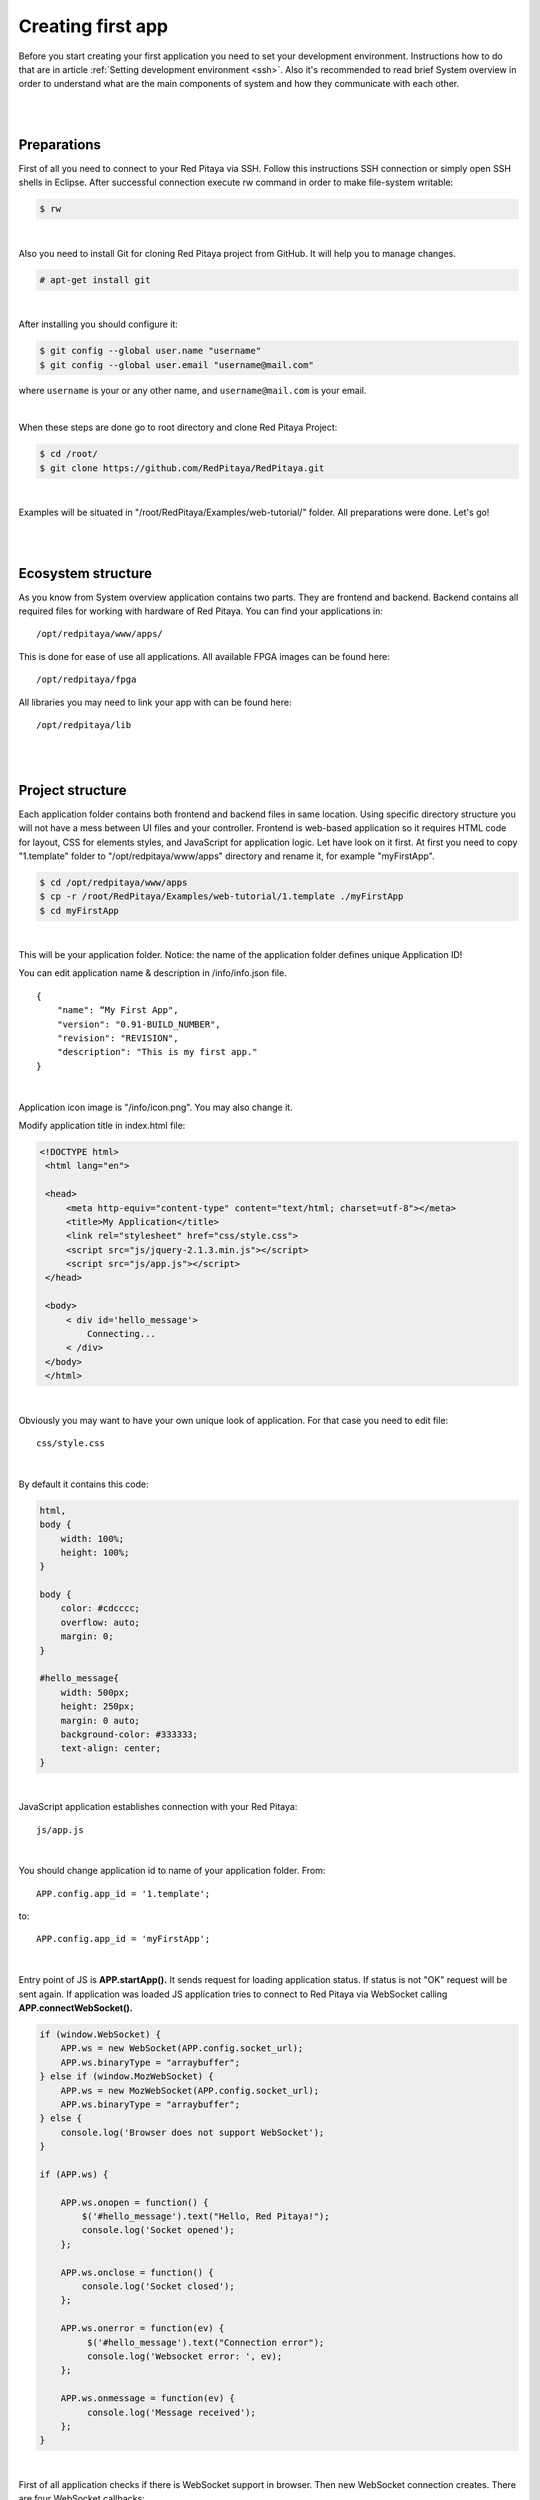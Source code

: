 Creating first app
##################

Before you start creating your first application you need to set your development environment. Instructions how to do
that are in article :ref:`Setting development environment <ssh>`. Also it's recommended to read brief System overview in order to 
understand what are the main components of system and how they communicate with each other.

|
|

Preparations
************

First of all you need to connect to your Red Pitaya via SSH. Follow this instructions SSH connection or simply open 
SSH shells in Eclipse.
After successful connection execute rw command in order to make file-system writable:

.. code-block:: shell-session

   $ rw

|

Also you need to install Git for cloning Red Pitaya project from GitHub. It will help you to manage changes.

.. code-block:: shell-session

   # apt-get install git

|

After installing you should configure it:

.. code-block:: shell-session

   $ git config --global user.name "username"
   $ git config --global user.email "username@mail.com"
   
where ``username`` is your or any other name, and ``username@mail.com`` is your email.

|

When these steps are done go to root directory and clone Red Pitaya Project:

.. code-block:: shell-session

   $ cd /root/ 
   $ git clone https://github.com/RedPitaya/RedPitaya.git

|

Examples will be situated in "/root/RedPitaya/Examples/web-tutorial/" folder.
All preparations were done. Let's go!

|
|

Ecosystem structure
*******************

As you know from System overview application contains two parts. They are frontend and backend. Backend contains all
required files for working with hardware of Red Pitaya. You can find your applications in::

   /opt/redpitaya/www/apps/
   
This is done for ease of use all applications. All available FPGA images can be found here::

    /opt/redpitaya/fpga
    
All libraries you may need to link your app with can be found here::

    /opt/redpitaya/lib

|
|

Project structure
*****************

Each application folder contains both frontend and backend files in same location. Using specific directory structure 
you will not have a mess between UI files and your controller. Frontend is web-based application so it requires HTML 
code for layout, CSS for elements styles, and JavaScript for application logic. Let have look on it first.
At first you need to copy "1.template" folder to "/opt/redpitaya/www/apps" directory and rename it, for example 
"myFirstApp".
   
.. code-block:: shell-session

   $ cd /opt/redpitaya/www/apps
   $ cp -r /root/RedPitaya/Examples/web-tutorial/1.template ./myFirstApp
   $ cd myFirstApp

|

This will be your application folder. Notice: the name of the application folder defines unique Application ID!

You can edit application name & description in /info/info.json file. ::

    {
        "name": “My First App",
        "version": "0.91-BUILD_NUMBER",
        "revision": "REVISION",
        "description": "This is my first app."
    }

|

Application icon image is "/info/icon.png". You may also change it.

Modify application title in index.html file:  

.. code-block:: html

   <!DOCTYPE html>
    <html lang="en">

    <head>
        <meta http-equiv="content-type" content="text/html; charset=utf-8"></meta>
        <title>My Application</title>
        <link rel="stylesheet" href="css/style.css">
        <script src="js/jquery-2.1.3.min.js"></script>
        <script src="js/app.js"></script>
    </head>

    <body>
        < div id='hello_message'>
            Connecting...
        < /div>
    </body>
    </html>

|

Obviously you may want to have your own unique look of application. For that case you need to edit file:: 
 
   css/style.css

|

By default it contains this code: 

.. code-block:: html

    html,
    body {
        width: 100%;
        height: 100%;
    }

    body {
        color: #cdcccc;
        overflow: auto;
        margin: 0;
    }

    #hello_message{
        width: 500px;
        height: 250px;
        margin: 0 auto;
        background-color: #333333;
        text-align: center;
    }

|

JavaScript application establishes connection with your Red Pitaya::

    js/app.js

|

You should change application id to name of your application folder. From::

    APP.config.app_id = '1.template';
    
to::

    APP.config.app_id = 'myFirstApp';

|

Entry point of JS is **APP.startApp().** It sends request for loading application status. If status is not "OK" request 
will be sent again. If application was loaded JS application tries to connect to Red Pitaya via WebSocket calling 
**APP.connectWebSocket().**

.. code-block:: html

   if (window.WebSocket) {
       APP.ws = new WebSocket(APP.config.socket_url);
       APP.ws.binaryType = "arraybuffer";
   } else if (window.MozWebSocket) {
       APP.ws = new MozWebSocket(APP.config.socket_url);
       APP.ws.binaryType = "arraybuffer";
   } else {
       console.log('Browser does not support WebSocket');
   }

   if (APP.ws) {

       APP.ws.onopen = function() {
           $('#hello_message').text("Hello, Red Pitaya!");
           console.log('Socket opened');               
       };

       APP.ws.onclose = function() {
           console.log('Socket closed');
       };

       APP.ws.onerror = function(ev) {
            $('#hello_message').text("Connection error");
            console.log('Websocket error: ', ev);         
       };

       APP.ws.onmessage = function(ev) {
            console.log('Message received');
       };
   }

|

First of all application checks if there is WebSocket support in browser. Then new WebSocket connection creates.
There are four WebSocket callbacks:

   - **APP.ws.onopen()** - called when socket connection was successfully opened
   - **APP.ws.onclose()** - called when socket connection was successfully closed
   - **APP.ws.onerror()** - called when there is an error in establishing socket connection
   - **APP.ws.onmessage()** - called when message was received

|

Backend is a C/C++ application which controls Red Pitaya peripherals. Source code of this application is stored in src folder. It can be compiled intro controller.

| Main file must contain 11 mandatory functions:
| **const char *rp_app_desc(void)** - returns application description
| **int rp_app_init(void)** - called when application was started
| **int rp_app_exit(void)** - called when application was closed
| **int rp_set_params(rp_app_params_t *p, int len) -** 
| **int rp_get_params(rp_app_params_t **p) -** 
| **int rp_get_signals(float ***s, int *sig_num, int *sig_len) -** 
| **void UpdateSignals(void)** - updates signals(you should set update interval)
| **void UpdateParams(void)** - updates parametes(you should set update interval)
| **void OnNewParams(void)** - called when parameters were changed
| **void OnNewSignals(void)** - called when signals were changed
| **void PostUpdateSignals(void)** - 

This functions are called by NGINX. We will add some code into this part later.

Also there is a file called **fpga.conf**. It defines which FPGA image is loaded when application is started (FPGA images are located in /opt/redpitaya/fpga).

|
|

Compiling application
*********************

To compile application run in /opt/redpitaya/www/apps/**<your_app_name>** folder on Red Pitaya:

.. code-block:: shell-session

   $ cd /opt/redpitaya/www/apps/myFirstApp/
   $ make INSTALL_DIR=/opt/redpitaya

|
   
Compiling process will start. After comping will be created file “controller.so”. Try to connect to Red Pitaya in 
browser. Application should appear in the list. Notice: compiling is needed if you haven't compile it yet or change 
source files. If you change only WEB files don't recompile.   
   

